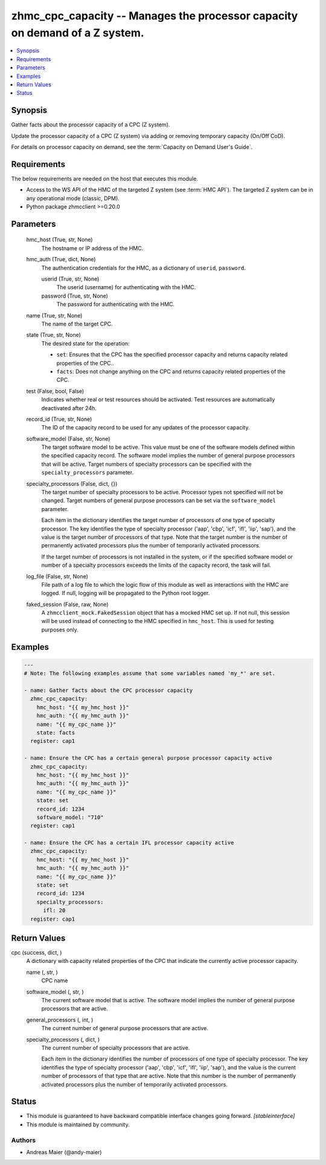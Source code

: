 .. _zhmc_cpc_capacity_module:


zhmc_cpc_capacity -- Manages the processor capacity on demand of a Z system.
============================================================================

.. contents::
   :local:
   :depth: 1


Synopsis
--------

Gather facts about the processor capacity of a CPC (Z system).

Update the processor capacity of a CPC (Z system) via adding or removing temporary capacity (On/Off CoD).

For details on processor capacity on demand, see the :term:`Capacity on Demand User's Guide`.



Requirements
------------
The below requirements are needed on the host that executes this module.

- Access to the WS API of the HMC of the targeted Z system (see :term:`HMC API`). The targeted Z system can be in any operational mode (classic, DPM).
- Python package zhmcclient >=0.20.0



Parameters
----------

  hmc_host (True, str, None)
    The hostname or IP address of the HMC.


  hmc_auth (True, dict, None)
    The authentication credentials for the HMC, as a dictionary of ``userid``, ``password``.


    userid (True, str, None)
      The userid (username) for authenticating with the HMC.


    password (True, str, None)
      The password for authenticating with the HMC.



  name (True, str, None)
    The name of the target CPC.


  state (True, str, None)
    The desired state for the operation:

    * ``set``: Ensures that the CPC has the specified processor capacity and returns capacity related properties of the CPC..

    * ``facts``: Does not change anything on the CPC and returns capacity related properties of the CPC.


  test (False, bool, False)
    Indicates whether real or test resources should be activated. Test resources are automatically deactivated after 24h.


  record_id (True, str, None)
    The ID of the capacity record to be used for any updates of the processor capacity.


  software_model (False, str, None)
    The target software model to be active. This value must be one of the software models defined within the specified capacity record. The software model implies the number of general purpose processors that will be active. Target numbers of specialty processors can be specified with the ``specialty_processors`` parameter.


  specialty_processors (False, dict, {})
    The target number of specialty processors to be active. Processor types not specified will not be changed. Target numbers of general purpose processors can be set via the ``software_model`` parameter.

    Each item in the dictionary identifies the target number of processors of one type of specialty processor. The key identifies the type of specialty processor ('aap', 'cbp', 'icf', 'ifl', 'iip', 'sap'), and the value is the target number of processors of that type. Note that the target number is the number of permanently activated processors plus the number of temporarily activated processors.

    If the target number of processors is not installed in the system, or if the specified software model or number of a specialty processors exceeds the limits of the capacity record, the task will fail.


  log_file (False, str, None)
    File path of a log file to which the logic flow of this module as well as interactions with the HMC are logged. If null, logging will be propagated to the Python root logger.


  faked_session (False, raw, None)
    A ``zhmcclient_mock.FakedSession`` object that has a mocked HMC set up. If not null, this session will be used instead of connecting to the HMC specified in ``hmc_host``. This is used for testing purposes only.









Examples
--------

.. code-block:: yaml+jinja

    
    ---
    # Note: The following examples assume that some variables named 'my_*' are set.

    - name: Gather facts about the CPC processor capacity
      zhmc_cpc_capacity:
        hmc_host: "{{ my_hmc_host }}"
        hmc_auth: "{{ my_hmc_auth }}"
        name: "{{ my_cpc_name }}"
        state: facts
      register: cap1

    - name: Ensure the CPC has a certain general purpose processor capacity active
      zhmc_cpc_capacity:
        hmc_host: "{{ my_hmc_host }}"
        hmc_auth: "{{ my_hmc_auth }}"
        name: "{{ my_cpc_name }}"
        state: set
        record_id: 1234
        software_model: "710"
      register: cap1

    - name: Ensure the CPC has a certain IFL processor capacity active
      zhmc_cpc_capacity:
        hmc_host: "{{ my_hmc_host }}"
        hmc_auth: "{{ my_hmc_auth }}"
        name: "{{ my_cpc_name }}"
        state: set
        record_id: 1234
        specialty_processors:
          ifl: 20
      register: cap1



Return Values
-------------

cpc (success, dict, )
  A dictionary with capacity related properties of the CPC that indicate the currently active processor capacity.


  name (, str, )
    CPC name


  software_model (, str, )
    The current software model that is active. The software model implies the number of general purpose processors that are active.


  general_processors (, int, )
    The current number of general purpose processors that are active.


  specialty_processors (, dict, )
    The current number of specialty processors that are active.

    Each item in the dictionary identifies the number of processors of one type of specialty processor. The key identifies the type of specialty processor ('aap', 'cbp', 'icf', 'ifl', 'iip', 'sap'), and the value is the current number of processors of that type that are active. Note that this number is the number of permanently activated processors plus the number of temporarily activated processors.






Status
------




- This module is guaranteed to have backward compatible interface changes going forward. *[stableinterface]*


- This module is maintained by community.



Authors
~~~~~~~

- Andreas Maier (@andy-maier)

